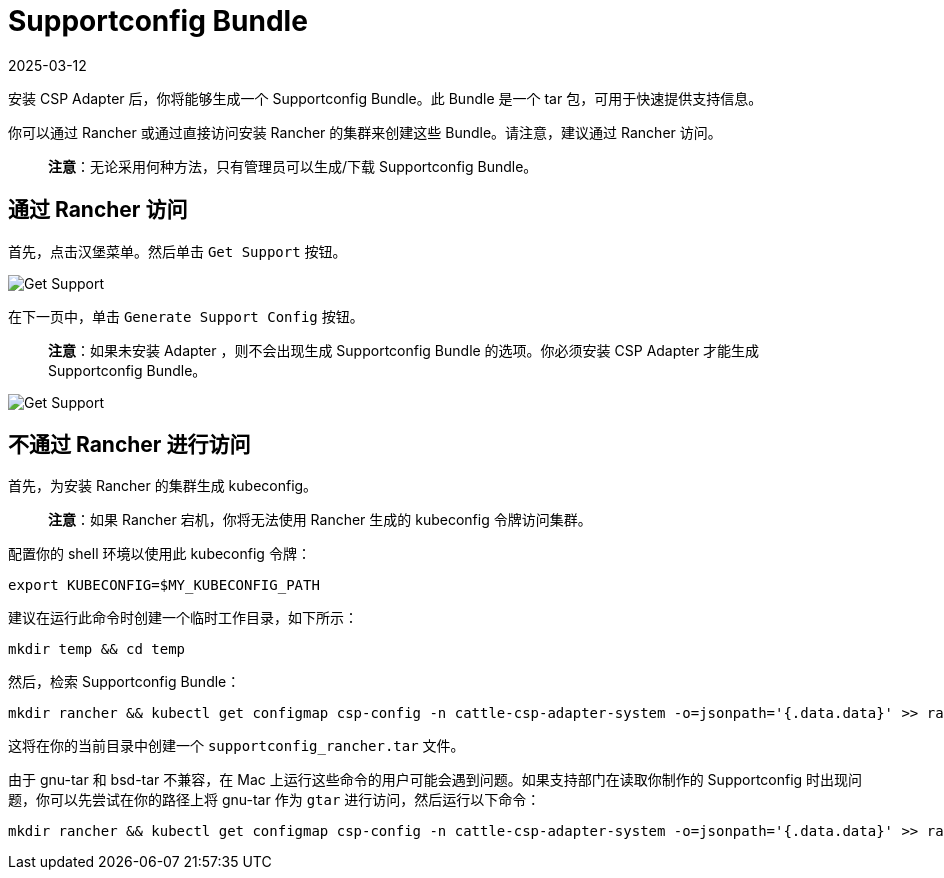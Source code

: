 = Supportconfig Bundle
:revdate: 2025-03-12
:page-revdate: {revdate}

安装 CSP Adapter 后，你将能够生成一个 Supportconfig Bundle。此 Bundle 是一个 tar 包，可用于快速提供支持信息。

你可以通过 Rancher 或通过直接访问安装 Rancher 的集群来创建这些 Bundle。请注意，建议通过 Rancher 访问。

____
*注意*：无论采用何种方法，只有管理员可以生成/下载 Supportconfig Bundle。
____

== 通过 Rancher 访问

首先，点击汉堡菜单。然后单击 `Get Support` 按钮。

image::support-help.png[Get Support]

在下一页中，单击 `Generate Support Config` 按钮。

____
*注意*：如果未安装 Adapter ，则不会出现生成 Supportconfig Bundle 的选项。你必须安装 CSP Adapter 才能生成 Supportconfig Bundle。
____

image::generate-support-config.png[Get Support]

== 不通过 Rancher 进行访问

首先，为安装 Rancher 的集群生成 kubeconfig。

____
*注意*：如果 Rancher 宕机，你将无法使用 Rancher 生成的 kubeconfig 令牌访问集群。
____

配置你的 shell 环境以使用此 kubeconfig 令牌：

[,bash]
----
export KUBECONFIG=$MY_KUBECONFIG_PATH
----

建议在运行此命令时创建一个临时工作目录，如下所示：

[,bash]
----
mkdir temp && cd temp
----

然后，检索 Supportconfig Bundle：

[,bash]
----
mkdir rancher && kubectl get configmap csp-config -n cattle-csp-adapter-system -o=jsonpath='{.data.data}' >> rancher/config.json && tar -c -f supportconfig_rancher.tar rancher && rm -rf rancher
----

这将在你的当前目录中创建一个 `supportconfig_rancher.tar` 文件。

由于 gnu-tar 和 bsd-tar 不兼容，在 Mac 上运行这些命令的用户可能会遇到问题。如果支持部门在读取你制作的 Supportconfig 时出现问题，你可以先尝试在你的路径上将 gnu-tar 作为 `gtar` 进行访问，然后运行以下命令：

[,bash]
----
mkdir rancher && kubectl get configmap csp-config -n cattle-csp-adapter-system -o=jsonpath='{.data.data}' >> rancher/config.json && gtar -c -f supportconfig_rancher.tar rancher && rm -rf rancher
----
